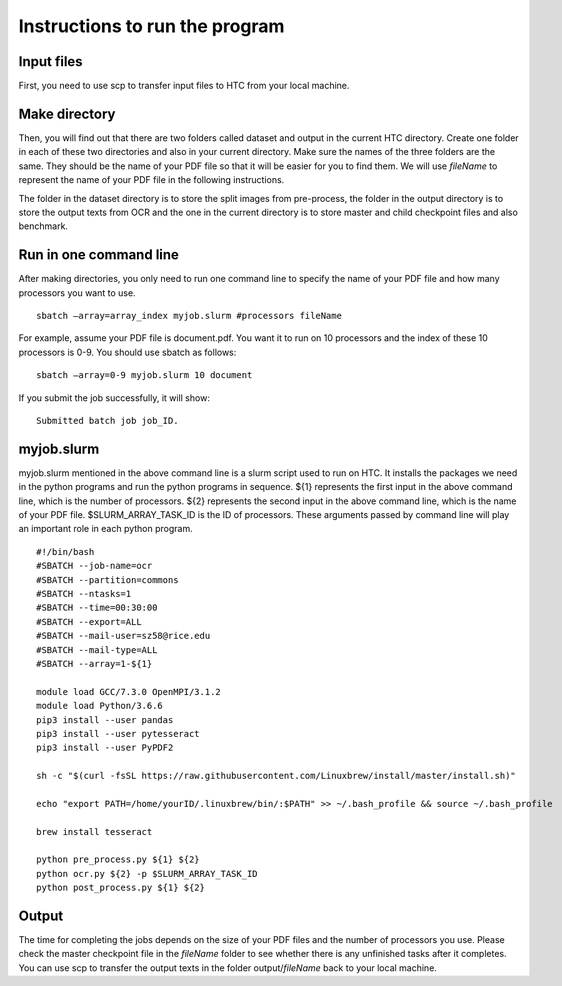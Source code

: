 Instructions to run the program
===============================
Input files
-----------
First, you need to use scp to transfer input files to HTC from your local machine. 

Make directory
--------------
Then, you will find out that there are two folders called dataset and output in the current HTC directory. Create one folder in each of these two directories and also in your current directory. Make sure the names of the three folders are the same. They should be the name of your PDF file so that it will be easier for you to find them. We will use *fileName* to represent the name of your PDF file in the following instructions.

The folder in the dataset directory is to store the split images from pre-process, the folder in the output directory is to store the output texts from OCR and the one in the current directory is to store master and child checkpoint files and also benchmark.

Run in one command line
-----------------------
After making directories, you only need to run one command line to specify the name of your PDF file and how many processors you want to use. ::

 sbatch —array=array_index myjob.slurm #processors fileName

For example, assume your PDF file is document.pdf. You want it to run on 10 processors and the index of these 10 processors is 0-9. You should use sbatch as follows: ::

 sbatch —array=0-9 myjob.slurm 10 document

If you submit the job successfully, it will show: ::

 Submitted batch job job_ID.

myjob.slurm
-----------
myjob.slurm mentioned in the above command line is a slurm script used to run on HTC. It installs the packages we need in the python programs and run the python programs in sequence. ${1} represents the first input in the above command line, which is the number of processors. ${2} represents the second input in the above command line, which is the name of your PDF file. $SLURM_ARRAY_TASK_ID is the ID of processors. These arguments passed by command line will play an important role in each python program. ::

 #!/bin/bash
 #SBATCH --job-name=ocr
 #SBATCH --partition=commons
 #SBATCH --ntasks=1
 #SBATCH --time=00:30:00
 #SBATCH --export=ALL
 #SBATCH --mail-user=sz58@rice.edu
 #SBATCH --mail-type=ALL
 #SBATCH --array=1-${1}

 module load GCC/7.3.0 OpenMPI/3.1.2
 module load Python/3.6.6
 pip3 install --user pandas
 pip3 install --user pytesseract
 pip3 install --user PyPDF2

 sh -c "$(curl -fsSL https://raw.githubusercontent.com/Linuxbrew/install/master/install.sh)"

 echo "export PATH=/home/yourID/.linuxbrew/bin/:$PATH" >> ~/.bash_profile && source ~/.bash_profile

 brew install tesseract

 python pre_process.py ${1} ${2}
 python ocr.py ${2} -p $SLURM_ARRAY_TASK_ID
 python post_process.py ${1} ${2}

Output
------
The time for completing the jobs depends on the size of your PDF files and the number of processors you use. Please check the master checkpoint file in the *fileName* folder to see whether there is any unfinished tasks after it completes. You can use scp to transfer the output texts in the folder output/*fileName* back to your local machine.
